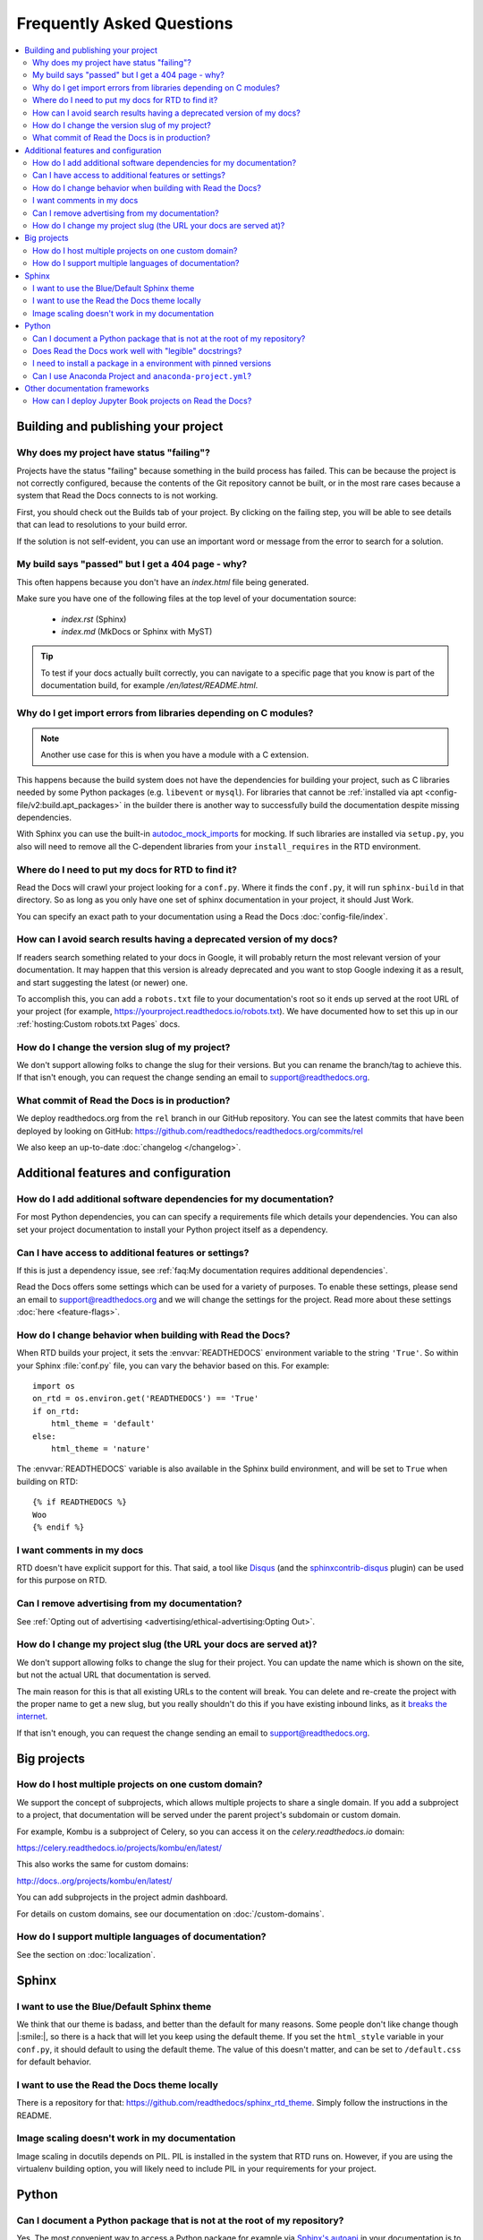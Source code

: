 Frequently Asked Questions
==========================

.. contents::
   :local:

..
  Frequently asked questions should be questions that actually got asked.
  Formulate them as a question and an answer.
  Consider that the answer is best as a reference to another place in the documentation.


Building and publishing your project
------------------------------------


.. Old reference
.. _My project isn't building correctly:

Why does my project have status "failing"?
~~~~~~~~~~~~~~~~~~~~~~~~~~~~~~~~~~~~~~~~~~

Projects have the status "failing" because something in the build process has failed.
This can be because the project is not correctly configured,
because the contents of the Git repository cannot be built,
or in the most rare cases because a system that Read the Docs connects to is not working.

First, you should check out the Builds tab of your project.
By clicking on the failing step,
you will be able to see details that can lead to resolutions to your build error.

If the solution is not self-evident,
you can use an important word or message from the error to search for a solution.

.. seealso::

   :doc:`/build-troubleshooting`
      Common errors and solutions for build failures.

   Other FAQ entries
      * :ref:`faq:My documentation requires additional dependencies`
      * :ref:`faq:I get import errors on libraries that depend on C modules`


.. Old reference
.. _Help, my build passed but my documentation page is 404 Not Found!:

My build says "passed" but I get a 404 page - why?
~~~~~~~~~~~~~~~~~~~~~~~~~~~~~~~~~~~~~~~~~~~~~~~~~~

This often happens because you don't have an `index.html` file being generated.

Make sure you have one of the following files at the top level of your documentation source:

    * `index.rst` (Sphinx)
    * `index.md` (MkDocs or Sphinx with MyST)

.. tip::

   To test if your docs actually built correctly,
   you can navigate to a specific page that you know is part of the documentation build,
   for example `/en/latest/README.html`.

.. Old reference
.. _I get import errors on libraries that depend on C modules:

Why do I get import errors from libraries depending on C modules?
~~~~~~~~~~~~~~~~~~~~~~~~~~~~~~~~~~~~~~~~~~~~~~~~~~~~~~~~~~~~~~~~~

.. note::

   Another use case for this is when you have a module with a C extension.

This happens because the build system does not have the dependencies for
building your project, such as C libraries needed by some Python packages (e.g.
``libevent`` or ``mysql``). For libraries that cannot be :ref:`installed via apt
<config-file/v2:build.apt_packages>` in the builder there is another way to
successfully build the documentation despite missing dependencies.

With Sphinx you can use the built-in `autodoc_mock_imports`_ for mocking. If
such libraries are installed via ``setup.py``, you also will need to remove all
the C-dependent libraries from your ``install_requires`` in the RTD environment.

.. _autodoc_mock_imports: http://www.sphinx-doc.org/en/master/usage/extensions/autodoc.html#confval-autodoc_mock_imports

Where do I need to put my docs for RTD to find it?
~~~~~~~~~~~~~~~~~~~~~~~~~~~~~~~~~~~~~~~~~~~~~~~~~~

Read the Docs will crawl your project looking for a ``conf.py``. Where it finds the ``conf.py``,
it will run ``sphinx-build`` in that directory.
So as long as you only have one set of sphinx documentation in your project, it should Just Work.

You can specify an exact path to your documentation using a Read the Docs :doc:`config-file/index`.

How can I avoid search results having a deprecated version of my docs?
~~~~~~~~~~~~~~~~~~~~~~~~~~~~~~~~~~~~~~~~~~~~~~~~~~~~~~~~~~~~~~~~~~~~~~

If readers search something related to your docs in Google, it will probably return the most relevant version of your documentation.
It may happen that this version is already deprecated and you want to stop Google indexing it as a result,
and start suggesting the latest (or newer) one.

To accomplish this, you can add a ``robots.txt`` file to your documentation's root so it ends up served at the root URL of your project
(for example, https://yourproject.readthedocs.io/robots.txt).
We have documented how to set this up in our :ref:`hosting:Custom robots.txt Pages` docs.


How do I change the version slug of my project?
~~~~~~~~~~~~~~~~~~~~~~~~~~~~~~~~~~~~~~~~~~~~~~~

We don't support allowing folks to change the slug for their versions.
But you can rename the branch/tag to achieve this.
If that isn't enough,
you can request the change sending an email to support@readthedocs.org.


What commit of Read the Docs is in production?
~~~~~~~~~~~~~~~~~~~~~~~~~~~~~~~~~~~~~~~~~~~~~~

We deploy readthedocs.org from the ``rel`` branch in our GitHub repository.
You can see the latest commits that have been deployed by looking on GitHub: https://github.com/readthedocs/readthedocs.org/commits/rel

We also keep an up-to-date :doc:`changelog </changelog>`.



Additional features and configuration
-------------------------------------

.. Old reference
.. _My documentation requires additional dependencies:

How do I add additional software dependencies for my documentation?
~~~~~~~~~~~~~~~~~~~~~~~~~~~~~~~~~~~~~~~~~~~~~~~~~~~~~~~~~~~~~~~~~~~

For most Python dependencies,
you can can specify a requirements file which details your dependencies.
You can also set your project documentation to install your Python project itself as a dependency.

.. seealso::

   :doc:`/builds`
     An overview of the build process.

   :doc:`/guides/reproducible-builds`
     General information about adding dependencies and best-practices for maintaining them.

   :doc:`/build-customization`
     How to customize your builds, for example if you need to build with different tools from Sphinx or
     if you need to add additional packages for the Ubuntu-based builder.

   :doc:`Configuration File <config-file/v2>`
     Reference for the main configuration file, `.readthedocs.yaml`

   :ref:`build.apt_packages <config-file/v2:build.apt_packages>`
     Reference for adding Debian packages with apt for the Ubuntu-based builders

   Other FAQ entries
      * :ref:`faq:My documentation requires additional dependencies`
      * :ref:`faq:I get import errors on libraries that depend on C modules`


.. Old reference
.. _My project requires some additional settings:

Can I have access to additional features or settings?
~~~~~~~~~~~~~~~~~~~~~~~~~~~~~~~~~~~~~~~~~~~~~~~~~~~~~

If this is just a dependency issue,
see :ref:`faq:My documentation requires additional dependencies`.

Read the Docs offers some settings which can be used for a variety of purposes.
To enable these settings,
please send an email to support@readthedocs.org and we will change the settings for the project.
Read more about these settings :doc:`here <feature-flags>`.

How do I change behavior when building with Read the Docs?
~~~~~~~~~~~~~~~~~~~~~~~~~~~~~~~~~~~~~~~~~~~~~~~~~~~~~~~~~~

When RTD builds your project, it sets the :envvar:`READTHEDOCS` environment
variable to the string ``'True'``. So within your Sphinx :file:`conf.py` file, you
can vary the behavior based on this. For example::

    import os
    on_rtd = os.environ.get('READTHEDOCS') == 'True'
    if on_rtd:
        html_theme = 'default'
    else:
        html_theme = 'nature'

The :envvar:`READTHEDOCS` variable is also available in the Sphinx build
environment, and will be set to ``True`` when building on RTD::

    {% if READTHEDOCS %}
    Woo
    {% endif %}


I want comments in my docs
~~~~~~~~~~~~~~~~~~~~~~~~~~

RTD doesn't have explicit support for this.
That said, a tool like `Disqus`_ (and the `sphinxcontrib-disqus`_ plugin) can be used for this purpose on RTD.

.. _Disqus: https://disqus.com/
.. _sphinxcontrib-disqus: https://pypi.python.org/pypi/sphinxcontrib-disqus

Can I remove advertising from my documentation?
~~~~~~~~~~~~~~~~~~~~~~~~~~~~~~~~~~~~~~~~~~~~~~~

See :ref:`Opting out of advertising <advertising/ethical-advertising:Opting Out>`.


How do I change my project slug (the URL your docs are served at)?
~~~~~~~~~~~~~~~~~~~~~~~~~~~~~~~~~~~~~~~~~~~~~~~~~~~~~~~~~~~~~~~~~~

We don't support allowing folks to change the slug for their project.
You can update the name which is shown on the site,
but not the actual URL that documentation is served.

The main reason for this is that all existing URLs to the content will break.
You can delete and re-create the project with the proper name to get a new slug,
but you really shouldn't do this if you have existing inbound links,
as it `breaks the internet <http://www.w3.org/Provider/Style/URI.html>`_.

If that isn't enough,
you can request the change sending an email to support@readthedocs.org.

Big projects
------------

How do I host multiple projects on one custom domain?
~~~~~~~~~~~~~~~~~~~~~~~~~~~~~~~~~~~~~~~~~~~~~~~~~~~~~

We support the concept of subprojects, which allows multiple projects to share a
single domain. If you add a subproject to a project, that documentation will
be served under the parent project's subdomain or custom domain.

For example,
Kombu is a subproject of Celery,
so you can access it on the `celery.readthedocs.io` domain:

https://celery.readthedocs.io/projects/kombu/en/latest/

This also works the same for custom domains:

http://docs..org/projects/kombu/en/latest/

You can add subprojects in the project admin dashboard.

For details on custom domains, see our documentation on :doc:`/custom-domains`.

How do I support multiple languages of documentation?
~~~~~~~~~~~~~~~~~~~~~~~~~~~~~~~~~~~~~~~~~~~~~~~~~~~~~

See the section on :doc:`localization`.



Sphinx
------

I want to use the Blue/Default Sphinx theme
~~~~~~~~~~~~~~~~~~~~~~~~~~~~~~~~~~~~~~~~~~~

We think that our theme is badass,
and better than the default for many reasons.
Some people don't like change though |:smile:|,
so there is a hack that will let you keep using the default theme.
If you set the ``html_style`` variable in your ``conf.py``,
it should default to using the default theme.
The value of this doesn't matter, and can be set to ``/default.css`` for default behavior.


I want to use the Read the Docs theme locally
~~~~~~~~~~~~~~~~~~~~~~~~~~~~~~~~~~~~~~~~~~~~~

There is a repository for that: https://github.com/readthedocs/sphinx_rtd_theme.
Simply follow the instructions in the README.


Image scaling doesn't work in my documentation
~~~~~~~~~~~~~~~~~~~~~~~~~~~~~~~~~~~~~~~~~~~~~~~

Image scaling in docutils depends on PIL. PIL is installed in the system that RTD runs on. However, if you are using the virtualenv building option, you will likely need to include PIL in your requirements for your project.


Python
------

Can I document a Python package that is not at the root of my repository?
~~~~~~~~~~~~~~~~~~~~~~~~~~~~~~~~~~~~~~~~~~~~~~~~~~~~~~~~~~~~~~~~~~~~~~~~~

Yes. The most convenient way to access a Python package for example via
`Sphinx's autoapi`_ in your documentation is to use the *Install your project
inside a virtualenv using setup.py install* option in the admin panel of
your project. However this assumes that your ``setup.py`` is in the root of
your repository.

If you want to place your package in a different directory or have multiple
Python packages in the same project, then create a pip requirements file. You
can specify the relative path to your package inside the file.
For example you want to keep your Python package in the ``src/python``
directory, then create a ``requirements.txt`` file with the
following contents::

    src/python/

Please note that the path must be relative to the working directory where ``pip`` is launched,
rather than the directory where the requirements file is located.
Therefore, even if you want to move the requirements file to a ``requirements/`` directory,
the example path above would work.

You can customize the path to your requirements file and any other installed dependency
using a Read the Docs :doc:`config-file/index`.

.. _Sphinx's autoapi: http://sphinx-doc.org/ext/autodoc.html
.. _pip requirements file: https://pip.pypa.io/en/stable/user_guide.html#requirements-files

Does Read the Docs work well with "legible" docstrings?
~~~~~~~~~~~~~~~~~~~~~~~~~~~~~~~~~~~~~~~~~~~~~~~~~~~~~~~

Yes. One criticism of Sphinx is that its annotated docstrings are too
dense and difficult for humans to read. In response, many projects
have adopted customized docstring styles that are simultaneously
informative and legible. The
`NumPy <https://numpydoc.readthedocs.io/en/latest/format.html#docstring-standard>`__
and
`Google <https://google.github.io/styleguide/pyguide.html#38-comments-and-docstrings>`__
styles are two popular docstring formats.  Fortunately, the default
Read the Docs theme handles both formats just fine, provided
your ``conf.py`` specifies an appropriate Sphinx extension that
knows how to convert your customized docstrings.  Two such extensions
are `numpydoc <https://github.com/numpy/numpydoc>`_ and
`napoleon <http://sphinxcontrib-napoleon.readthedocs.io>`_. Only
``napoleon`` is able to handle both docstring formats. Its default
output more closely matches the format of standard Sphinx annotations,
and as a result, it tends to look a bit better with the default theme.

.. note::

   To use these extensions you need to specify the dependencies on your project
   by following this :ref:`guide <guides/reproducible-builds:using a configuration file>`.


I need to install a package in a environment with pinned versions
~~~~~~~~~~~~~~~~~~~~~~~~~~~~~~~~~~~~~~~~~~~~~~~~~~~~~~~~~~~~~~~~~

To ensure proper installation of a Python package, the ``pip`` :ref:`install method <config-file/v2:python.install>` will automatically upgrade every dependency to its most recent version in case they aren't pinned by the package definition.
If instead you'd like to pin your dependencies outside the package, you can add this line to your requirements or environment file (if you are using Conda).

In your ``requirements.txt`` file::

    # path to the directory containing setup.py relative to the project root
    -e .

In your Conda environment file (``environment.yml``)::

    # path to the directory containing setup.py relative to the environment file
    -e ..


Can I use Anaconda Project and ``anaconda-project.yml``?
~~~~~~~~~~~~~~~~~~~~~~~~~~~~~~~~~~~~~~~~~~~~~~~~~~~~~~~~

Yes. With ``anaconda-project>=0.8.4`` you can use the `Anaconda Project`_ configuration
file ``anaconda-project.yaml`` (or ``anaconda-project.yml``) directly in place of a
Conda environment file by using ``dependencies:`` as an alias for ``packages:``.

I.e., your ``anaconda-project.yaml`` file can be used as a ``conda.environment`` config
in the ``.readthedocs.yaml`` config file if it contains::

    dependencies:
      - python=3.9
      - scipy
      ...

.. _Anaconda Project: https://anaconda-project.readthedocs.io/en/latest/




Other documentation frameworks
------------------------------

How can I deploy Jupyter Book projects on Read the Docs?
~~~~~~~~~~~~~~~~~~~~~~~~~~~~~~~~~~~~~~~~~~~~~~~~~~~~~~~~

According to `its own documentation <https://jupyterbook.org/>`_,

   Jupyter Book is an open source project for building beautiful,
   publication-quality books and documents from computational material.

Even though `Jupyter Book leverages Sphinx "for almost everything that it
does" <https://jupyterbook.org/explain/sphinx.html#jupyter-book-is-a-distribution-of-sphinx>`_,
it purposedly hides Sphinx ``conf.py`` files from the user,
and instead generates them on the fly from its declarative ``_config.yml``.
As a result, you need to follow some extra steps
to make Jupyter Book work on Read the Docs.

As described in :doc:`the official documentation <jupyterbook:publish/readthedocs>`,
you can manually convert your Jupyter Book project to Sphinx with the following configuration:

.. code-block:: yaml
   :caption: .readthedocs.yaml

    build:
        jobs:
            pre_build:
            # Generate the Sphinx configuration for this Jupyter Book so it builds.
            - "jupyter-book config sphinx docs/"
